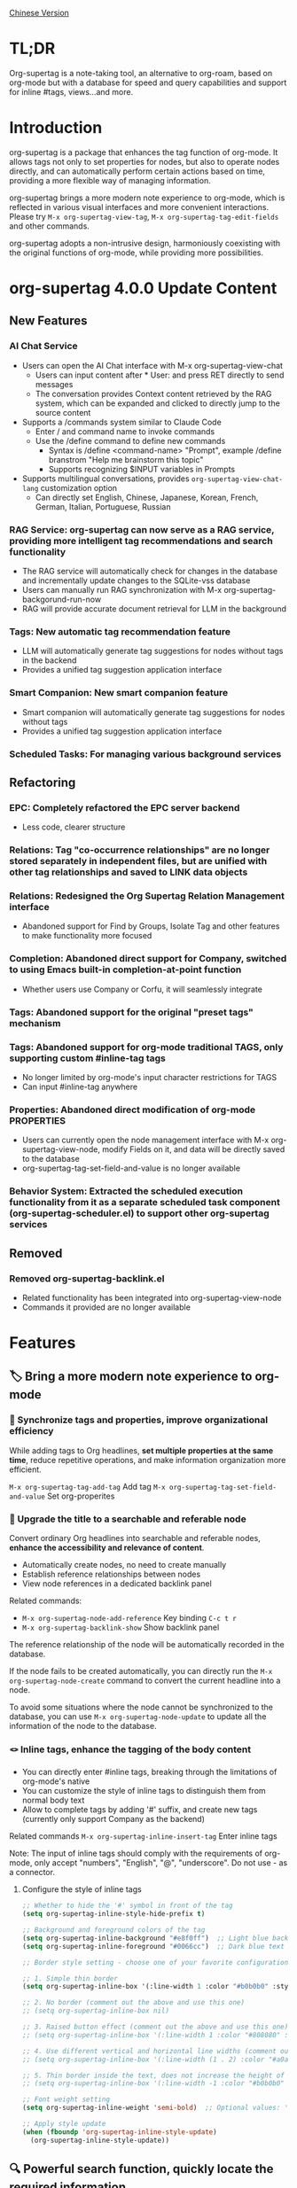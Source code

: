 [[./README_CN.org][Chinese Version]]

* TL;DR
Org-supertag is a note-taking tool, an alternative to org-roam, based on org-mode but with a database for speed and query capabilities and support for inline #tags, views...and more.
* Introduction

org-supertag is a package that enhances the tag function of org-mode. It allows tags not only to set properties for nodes, but also to operate nodes directly, and can automatically perform certain actions based on time, providing a more flexible way of managing information.

org-supertag brings a more modern note experience to org-mode, which is reflected in various visual interfaces and more convenient interactions. Please try ~M-x org-supertag-view-tag~, ~M-x org-supertag-tag-edit-fields~ and other commands.

org-supertag adopts a non-intrusive design, harmoniously coexisting with the original functions of org-mode, while providing more possibilities.

* org-supertag 4.0.0 Update Content
** New Features
*** AI Chat Service
- Users can open the AI Chat interface with M-x org-supertag-view-chat
  - Users can input content after * User: and press RET directly to send messages
  - The conversation provides Context content retrieved by the RAG system, which can be expanded and clicked to directly jump to the source content
- Supports a /commands system similar to Claude Code
  - Enter / and command name to invoke commands
  - Use the /define command to define new commands
    - Syntax is /define <command-name> "Prompt", example /define branstrom "Help me brainstorm this topic"
    - Supports recognizing $INPUT variables in Prompts
- Supports multilingual conversations, provides ~org-supertag-view-chat-lang~ customization option
  - Can directly set English, Chinese, Japanese, Korean, French, German, Italian, Portuguese, Russian
*** RAG Service: org-supertag can now serve as a RAG service, providing more intelligent tag recommendations and search functionality
- The RAG service will automatically check for changes in the database and incrementally update changes to the SQLite-vss database
- Users can manually run RAG synchronization with M-x org-supertag-backgorund-run-now
- RAG will provide accurate document retrieval for LLM in the background
*** Tags: New automatic tag recommendation feature
- LLM will automatically generate tag suggestions for nodes without tags in the backend
- Provides a unified tag suggestion application interface
*** Smart Companion: New smart companion feature
- Smart companion will automatically generate tag suggestions for nodes without tags
- Provides a unified tag suggestion application interface
*** Scheduled Tasks: For managing various background services

** Refactoring
*** EPC: Completely refactored the EPC server backend
- Less code, clearer structure
*** Relations: Tag "co-occurrence relationships" are no longer stored separately in independent files, but are unified with other tag relationships and saved to LINK data objects
*** Relations: Redesigned the *Org Supertag Relation Management* interface
- Abandoned support for Find by Groups, Isolate Tag and other features to make functionality more focused
*** Completion: Abandoned direct support for Company, switched to using Emacs built-in completion-at-point function
- Whether users use Company or Corfu, it will seamlessly integrate
*** Tags: Abandoned support for the original "preset tags" mechanism
*** Tags: Abandoned support for org-mode traditional TAGS, only supporting custom #inline-tag tags
- No longer limited by org-mode's input character restrictions for TAGS
- Can input #inline-tag anywhere
*** Properties: Abandoned direct modification of org-mode PROPERTIES
- Users can currently open the node management interface with M-x org-supertag-view-node, modify Fields on it, and data will be directly saved to the database
- org-supertag-tag-set-field-and-value is no longer available
*** Behavior System: Extracted the scheduled execution functionality from it as a separate scheduled task component (org-supertag-scheduler.el) to support other org-supertag services

** Removed
*** Removed org-supertag-backlink.el
- Related functionality has been integrated into org-supertag-view-node
- Commands it provided are no longer available

* Features
** 🏷️ Bring a more modern note experience to org-mode
*** 🔖 Synchronize tags and properties, improve organizational efficiency
While adding tags to Org headlines, *set multiple properties at the same time*, reduce repetitive operations, and make information organization more efficient.

[[./picture/figure4.gif]]

~M-x org-supertag-tag-add-tag~              Add tag
~M-x org-supertag-tag-set-field-and-value~  Set org-properites 

*** 🧠 Upgrade the title to a searchable and referable node
Convert ordinary Org headlines into searchable and referable nodes, *enhance the accessibility and relevance of content*.

- Automatically create nodes, no need to create manually
- Establish reference relationships between nodes
- View node references in a dedicated backlink panel

[[./picture/figure5.gif]]

Related commands:
- ~M-x org-supertag-node-add-reference~ Key binding ~C-c t r~
- ~M-x org-supertag-backlink-show~ Show backlink panel

The reference relationship of the node will be automatically recorded in the database.

If the node fails to be created automatically, you can directly run the ~M-x org-supertag-node-create~ command to convert the current headline into a node.

To avoid some situations where the node cannot be synchronized to the database, you can use ~M-x org-supertag-node-update~ to update all the information of the node to the database.

*** 🪢 Inline tags, enhance the tagging of the body content

[[./picture/figure11.gif]]

- You can directly enter #inline tags, breaking through the limitations of org-mode's native
- You can customize the style of inline tags to distinguish them from normal body text
- Allow to complete tags by adding '#' suffix, and create new tags (currently only support Company as the backend)

Related commands ~M-x org-supertag-inline-insert-tag~ Enter inline tags

Note: The input of inline tags should comply with the requirements of org-mode, only accept "numbers", "English", "@", "underscore". Do not use - as a connector.
**** Configure the style of inline tags
#+BEGIN_SRC emacs-lisp
;; Whether to hide the '#' symbol in front of the tag
(setq org-supertag-inline-style-hide-prefix t)

;; Background and foreground colors of the tag
(setq org-supertag-inline-background "#e8f0ff")  ;; Light blue background
(setq org-supertag-inline-foreground "#0066cc")  ;; Dark blue text

;; Border style setting - choose one of your favorite configurations:

;; 1. Simple thin border
(setq org-supertag-inline-box '(:line-width 1 :color "#b0b0b0" :style nil))

;; 2. No border (comment out the above and use this one)
;; (setq org-supertag-inline-box nil)

;; 3. Raised button effect (comment out the above and use this one)
;; (setq org-supertag-inline-box '(:line-width 1 :color "#808080" :style released-button))

;; 4. Use different vertical and horizontal line widths (comment out the above and use this one)
;; (setq org-supertag-inline-box '(:line-width (1 . 2) :color "#a0a0a0" :style nil))

;; 5. Thin border inside the text, does not increase the height of the tag (comment out the above and use this one)
;; (setq org-supertag-inline-box '(:line-width -1 :color "#b0b0b0" :style nil))

;; Font weight setting
(setq org-supertag-inline-weight 'semi-bold)  ;; Optional values: 'normal, 'bold, 'semi-bold

;; Apply style update
(when (fboundp 'org-supertag-inline-style-update)
  (org-supertag-inline-style-update))
#+END_SRC


** 🔍 Powerful search function, quickly locate the required information
Related commands ~M-x org-supertag-query~
**** 🔎 Multi-keyword AND logic search
Supports entering multiple keywords at once, uses AND logic for search, *accurately locates the required content*.

[[./picture/figure8.gif]]

**** 🖼️ Optimized search results display
The search results page has been optimized for easy browsing.

To improve search speed, the content is temporarily not searched.

**** 📤 Diversified search result export methods
- Export search results to another file
- Export search results to a newly created file (can customize the location and file name)
- Insert the search results directly at the current cursor position (in the form of a reference)

[[./picture/figure9.gif]] 

  
*Convenient for users to organize and sort search results*.

** ⚙️ Integrated behavior system for automated operations, improving workflow intelligence

By integrating multiple operations into one tag, *achieve one-click completion of complex operations*, improve work efficiency.

[[./picture/figure6.gif]]

- 🚀 Tag triggers preset actions, achieving automation
The behavior system makes tags "smart", *automatically triggers preset actions when adding/deleting tags* (such as changing styles, setting status, etc.).

- 🧩 Behaviors can be scheduled, combined, and with parameters
Behaviors can be scheduled, used in combination, and with parameters, *making the workflow of Org-mode more automated and efficient*.

- 🧱 Built-in behavior library and custom support
Built-in behavior library, users can use predefined common behaviors, and can also create custom behaviors. *The modular design makes it easy to share, reuse and extend behaviors between different Org files or users*.

Related commands
~M-x org-supertag-behavior-attach~ Add behavior to the current tag
~M-x org-supertag-behavior-detach~ Detach behavior from the current tag

*** Advanced usage of the behavior system
Create custom behaviors, edit the ~/.emacs.d/org-supertag/org-supertag-custom-behavior.el file:

Here is an example

#+begin_src emacs-lisp
;; Register a behavior named "@urgent"
;; Parameter description:
;;   - @urgent: The name of the behavior, used to identify and reference this behavior
;;   - :trigger: Trigger condition, :on-add means trigger when adding a tag
;;   - :list: List of actions to be executed, each action is a command string
;;   - :style: Tag display style, including font and prefix icon settings
(org-supertag-behavior-register "@urgent"                 ;; Register a behavior named "@urgent"
  :trigger :on-add                                        ;; Trigger when adding a tag
  :list '("@todo=TODO"                                    ;; Set the TODO status
         "@priority=A"                                    ;; Set the priority to A
         "@deadline=today")                               ;; Set the deadline to today
  :style '(:face (:foreground "red" :weight bold)         ;; Set the tag to display in red and bold
          :prefix "🔥"))                                  ;; Display a flame icon in front of the tag
#+end_src

For more examples, please refer to [[./DEMO.org][DEMO.org]].

For more usage, please refer to [[https://github.com/yibie/org-supertag/wiki/Advance-Usage-%E2%80%90-Behavior-System-Guide][Org‐supertag Advance Usage]]


** 🏷️ Multiple views, providing multi-dimensional discovery and comparison
*** 🔖 Tag table view: At a glance, quickly edit
- ​Display the title and property values of nodes (Node) at the same time, the information is clear at a glance.​
- Directly modify the property values in the table, saving cumbersome steps.​
- Support full keyboard operation, improve operation efficiency.​

[[./picture/figure12.gif]]
​
Related commands ~M-x org-supertag-view-table~

*** 🧲 Tag discovery view: Explore the co-occurrence of tags, accurately filter
- ​In-depth exploration of the co-occurrence relationship between tags, revealing potential connections.​
- Dynamically add or remove filters, adjust the view in real time.​
- ​Real-time display of matching nodes, quickly locate the target information.​

[[./picture/figure13.png]]

Related commands ~M-x org-supertag-tag-discover~

*** 🧩 Multi-column tag comparison view: Parallel comparison, insight into differences
- ​Simultaneously compare nodes under different tag combinations, intuitively analyze differences.​
- ​Dynamically add or remove comparison columns, meet diverse needs.​
- Support adding additional tags to the column, deepening the comparison dimension.​
- ​Full keyboard support​

[[./picture/figure15.gif]]

Related commands ~M-x org-supertag-tag-columns~

** 🖇️ Intelligent management of tag relationships, revealing hidden associations
Related commands ~M-x org-supertag-relation-manage~
*** Supports one-way and two-way relationship types, saving operation steps
**** Predefined relationship types

#+begin_src 
(defcustom org-supertag-relation-types
  '((contrast . "A ⋮ B, A compare with B")    ; contrast relationship
    (relate . "A ~ B, A relate to B")          ; general relation
    (influence . "A → B, A influence B")      ; influence relationship
    (contain . "A ⊃ B, A contain B")           ; containment (parent)
    (belong . "A ⊂ B, A belong to B")          ; belonging (child)
    (parallel . "A ∥ B, A parallel with B")    ; parallel relationship
    (dependency . "A ⇒ B, A depend on B")     ; dependency relationship
    (prerequisite . "A ⊃ B, A prerequisite B") ; prerequisite relationship
    (cause . "A ⤳ B, A cause B")              ; causal relationship
    (effect . "A ⤝ B, A effect B")            ; effect relationship
    (cooccurrence . "A ⋈ B, A co-occur with B")) ; co-occurrence relationship
  "Predefined relation types.
Each relation type contains a symbol and a description text."
  :type '(alist :key-type symbol :value-type string)
  :group 'org-supertag-relation)
#+end_src

When applying two-way relationships, the corresponding relationship will be automatically set in the two tags. For example:

If there are two tags #climate_change and #glacier_melting, and you want to express the causal relationship between them.

#+begin_src 
;; Select through the relationship management interface
(org-supertag-relation-manage) ;; Open the relationship management interface
;; Select the "climate_change" tag
;; Click the [Select] button to select the "glacier_melting" tag
;; Select "cause - A ⤳ B, A cause B" in the relationship type prompt
;; The system will automatically create:
;; 1. climate_change cause glacier_melting
;; 2. glacier_melting effect climate_change
#+end_src

**** Custom relationship types：

#+begin_src 
;; Custom relationship types
(setq org-supertag-relation-types
      '((contrast . "A ⋮ B, A compare with B") 
        (relate . "A ~ B, A relate to B")   
        (influence . "A → B, A influence B") 
        (contain . "A ⊃ B, A contain B")  
        (belong . "A ⊂ B, A belong to B")   
        (parallel . "A ∥ B, A parallel with B") 
        (dependency . "A ⇒ B, A depend on B") 
        (prerequisite . "A ⊃ B, A prerequisite B") 
        (cause . "A ⤳ B, A cause B")    
        (effect . "A ⤝ B, A effect B")
        (cooccurrence . "A ⋈ B, A co-occur with B")
        ;; Add custom types
        (is-part-of . "A ◐ B, A is part of B")
        (leads-to . "A ⟿ B, A leads to B")))

;; Custom complementary relationship pairs
(setq org-supertag-relation-complementary-pairs
      '((contain . belong)
        (cause . effect)
        (dependency . prerequisite)
        ;; Add custom complementary relationships
        (is-part-of . contains-part)))
#+end_src

****  Automatically record the co-occurrence relationship between tags
When different tags are applied to the same object, there is a "co-occurrence" relationship between these tags, which is abbreviated as "co-occurrence".

*org-supertag automatically recognizes the co-occurrence relationship between tags*, helps users understand the relationship between tags, and simplifies the operation of tag relationships.

It will be displayed in the Tag Discovery panel, when you click the [+] in front, it will add one more layer of filtering:

[[./picture/figure13.png]]

**** Hierarchical Propagation of Tag Co-occurrence
When tags appear in parent-child nodes, org-supertag automatically establishes a special kind of co-occurrence relationship:

- The tags of the parent node have a one-way influence on the tags of the child node
- This influence is propagated from top to bottom, expressing the hierarchical containment relationship of concepts
- The strength of this influence is weaker than ordinary co-occurrence, reflecting the characteristic of indirect association

For example:
#+begin_src org
* Project Planning #project #planning
** Technical Research #research
#+end_src

Here, #project and #planning have a one-way influence on #research, indicating that this is a research task under project planning. This automatically recognized hierarchical relationship helps to:

1. Provide more context-appropriate suggestions during tag recommendation
2. Display more abundant association relationships in the tag discovery view
3. Assist in building the hierarchical structure of knowledge

This feature is fully automated, and users only need to organize their document structure naturally, and the system will automatically establish these semantic associations.


**** Real-time statistical analysis and update
Statistical analysis of the co-occurrence and mutual information of tags, *real-time update of relationships when adding or deleting tags*, ensuring the accuracy of the information.

Based on the context, *intelligently recommend related tags*, improving the convenience of tag management.

[[./picture/figure14.gif]]  

Related commands ~M-x org-supertag-sim-auto-tag-node~ 

** 🔄 Automatic synchronization, reducing manual maintenance

- *Automatic synchronization* of the position and changes of the Org headline that has been converted to a node, reducing manual operations.
- Automatic synchronization will check the situation of adding, modifying, moving, and deleting nodes, *automatically maintain the database*.
- Provide a manual command to synchronize all nodes, *ensure the consistency of the data*.
  
[[./picture/figure7.gif]]

If some nodes need to be synchronized, but cannot be synchronized automatically, you can directly run the ~M-x org-supertag-sync-force-all~ command to synchronize all node information to the database.

** 🖥️ Invisible artificial intelligence
In some functions of org-supertag, AI/NLP is used as the backend, providing more dimensions of tag performance and reducing the pressure of operations. Since AI/NLP is only used as the backend, users only need to call the corresponding command, and will not feel the existence of AI/NLP in daily use.

In org-supertag, artificial intelligence is seen as a supporting function, not a direct front-end function, to prevent people from getting caught in the whirlpool of dialogue (while also avoiding redundant implementation, because Emacs already has a large number of assistant AI tools, such as gptel, chatgpt-shell, Ellama, Ollama-buddy......

Currently, the following commands use AI/NLP support:

~M-x org-supertag-sim-auto-tag-node~ This command will analyze all the content (title and content) in the current Node, and automatically provide several tag suggestions.

ATTENTION: AI function requires installation of dependencies, the installation method has been described in the "Basic Installation" section.
*** Further explanation
org-supertag's artificial intelligence function architecture:

- The backend is Ollama
- The communication framework is epc
- The large model is hf.co/unsloth/gemma-3-4b-it-GGUF:latest

The tag suggestions of ~org-supertag-sim-auto-tag-node~ are provided by ~tag_generator.py~, if you are not satisfied with the tag suggestion effect, you can directly modify the Prompt in the file.

* Basic Installation

#+begin_src emacs-lisp
(use-package org-supertag
  :straight (:host github :repo "yibie/org-supertag")
  :after org
  :config
  (org-supertag-setup))

(setq org-supertag-sync-directories '("~/Documents/notes/")) ;; Configure sync folders
#+end_src

*org-supertag requires some Python dependencies, including `torch`, `sentence-transformers`, `epc` and `ollama`*:

- Use the automated script to install dependencies

#+begin_src 
cd /path/to/org-supertag

sh ./run_simtag_epc_venv.sh
#+end_src


* Usage Suggestions
** Mix use of inline tags (#tag) and normal tags (:#tag:)
Normal tags are suitable for classification. For example: :project:, :issue:, etc.

Inline tags are suitable for directly using semantics. For example: #org_supertag.

For example:

#+begin_src
* org-supertag :#project:
#org_supertag is a #emacs package based on #org_mode.
#+end_src

In this way, your document will be very readable and provide rich associations. This makes it very efficient and rewarding to explore and retrieve your notes or documents during use.

* FAQ
** What is a Node? What is a Field? Why distinguish them from org-headline, org-properties?
Node represents the org-headline that has been converted by org-supertag, indicating that it has been recorded by org-supertag and can be operated by it.

Conceptually, Node is equivalent to a note block in general note-taking software. It includes: an org-headline with an ID + the content contained below the org-headline.

When org-supertag operates on a Node, it actually operates on the entire note block. For example: M-x org-supertag-node-delete, will directly delete the entire Node, clean up the ID, Node and Node reference relationships recorded in the database, the Link relationship of the Tag, etc., clean up the related Field Value.

Field is roughly equivalent to org-properties, and like Node, it represents the org-properites converted and recorded by org-supertag.

This conceptual distinction is to let users know clearly the state of the notes, whether they have been recorded in the database.

** Why set "co-occurrence relationship" for tags?
When a tag, and another tag, are applied to the same Node, there is a relationship between them, called "co-occurrence".

The "co-occurrence" relationship is the most basic relationship among all tag relationships. But what is its use?

1. When you are in the "tag discovery view", you can filter layer by layer through co-occurrence tags
2. When you are managing "tag relationships", you can quickly find tags that have relationships behind them through "co-occurrence relationships"
3. ......

I think "co-occurrence" is the most wonderful phenomenon in the world. This allows us to automatically obtain meaningful connections when adding tags.

** Database Recovery - When Things Go Wrong

If you encounter issues with org-supertag's database (missing tags, lost relationships, or corrupted data), org-supertag provides a comprehensive recovery suite.

*** Quick Recovery

#+begin_src emacs-lisp
;; Load the recovery tool
M-x load-file RET org-supertag-recovery.el RET

;; Start recovery
M-x org-supertag-recovery-full-suite
#+end_src

*** Recovery Options

The recovery suite provides 9 different recovery options:

1. **Diagnose database status** - Analyze current database state
2. **Restore from backup** - Automatically find and restore from latest backup
3. **Rebuild entire database** - Rescan all org files from scratch
4. **Rebuild tag definitions from nodes** - Recover lost tag definitions
5. **Recover field definitions from links** - Rebuild field structures
6. **Recover tag relationships from metadata** - Restore tag associations
7. **Execute full recovery workflow** - Complete step-by-step recovery
8. **View recovery status** - Monitor recovery progress
9. **Exit** - Exit recovery suite

*** Common Recovery Scenarios

**** Scenario 1: Lost All Tags
#+begin_src
Symptom: org-supertag-tag-add-tag cannot complete tags
Solution: Choose option 4 "Rebuild tag definitions from nodes"
#+end_src

**** Scenario 2: Missing Field Definitions
#+begin_src
Symptom: Tags exist but field definitions are empty
Solution: Choose option 5 "Recover field definitions from links"
#+end_src

**** Scenario 3: Lost Tag Relationships
#+begin_src
Symptom: Tags exist but no co-occurrence relationships
Solution: Choose option 6 "Recover tag relationships from metadata"
#+end_src

**** Scenario 4: Complete Database Corruption
#+begin_src
Symptom: Database cannot load or is empty
Solution: Choose option 2 "Restore from backup" or option 3 "Rebuild entire database"
#+end_src

*** Recovery Features

- **🔍 Smart Diagnosis**: Automatically analyzes database state and provides recommendations
- **📊 Progress Tracking**: Detailed recovery status and progress monitoring
- **🔄 Safe Operations**: Automatic backup before recovery operations
- **⚡ Incremental Recovery**: Support for single-item recovery and complete reconstruction
- **🛡️ Error Handling**: Comprehensive error handling and rollback mechanisms

*** Technical Details

The recovery tool can extract data from multiple sources:
- **Node data**: Tag references in `:tags` properties
- **Link data**: Field links with `:node-field:` prefix
- **Metadata**: `tag-cooccur:` and `tag-pmi:` key-value pairs
- **Backup files**: Automatic backup file detection and restoration

For more detailed information, see the included `RECOVERY_GUIDE.md`.

* Changelog
For details, see [[./CHANGELOG.org][CHANGELOG]]

- 2025-05-24 3.0.2 release
  - Enhanced synchronization stability with comprehensive data protection
  - Fixed tag vector database update mechanism
  - Fixed AI auto-tagging system freezing issues
  - Added comprehensive database recovery system
  - Added AI system diagnostic and emergency tools
  - Codebase cleanup and organization improvements

- 2025-04-05 3.0.0 release
  - feat AI backend for tag auto suggestion
  - feat Bidirectional tag relation management
  - feat Table View
  - refactor sync-mechanism

- 2025-01-13 2.0.0 release
  - Added behavior scheduling system
  - Added behavior template variables
  - Added automatic synchronization system
  - And many other improvements

- 2024-12-31 1.0.0 release
  - feat behavior-system: Complete implementation of behavior system, forming an automatic workflow
    - Three-layer behavior architecture (basic/derived/combined)
    - Complete trigger system
    - Rich behavior library functions
    - Style system support
  - docs: Provide interactive demo document DEMO.org 
  - refactor: Core refactoring
    - Optimize data structure
    - Improve error handling
    - Improve performance

- 2024-12-20 0.0.2 release
  - fix org-supertag-remove: Fixed the problem that removing tags does not take effect
  - fix org-supertag-tag-add-tag: Fixed the problem that duplicate tags can be added to org-headline when adding tags
  - feat org-supertag-tag-edit-preset: Edit preset tags
  - feat org-supertag-query-in-buffer: Query in the current buffer
  - feat org-supertag-query-in-files: Query in specified files, can specify multiple files
- 2024-12-19 0.0.1 release

* Future Plans

- ✅Provide a wider range of queries, such as queries for a single file or multiple files
- ✅Preliminary implementation of a command system, let tags automatically trigger commands, such as when a node is tagged with a tag named Task, it will automatically be set to TODO, and automatically set the priority to A, and automatically change the background color of the node to yellow
- ✅Implement a task scheduling system, let multiple nodes combine to complete a series of tasks, such as automatically set the daily review to 9 PM, and automatically insert the review results into the review node (experimental feature, may not be implemented)
- ✅Combine with AI, different tags are associated with different Prompts, such as when a node is marked as "task", it automatically triggers an AI command to make the node generate a task list
- ✅Like Tana, provide more views (experimental feature, may not be implemented)

* Acknowledgments

org-supertag is deeply influenced by Tana, especially its core concept of "treating nodes as the operation objects of tags", which brings a lot of inspiration.

org-supertag is also deeply influenced by ekg and org-node:
- [[https://github.com/ahyatt/ekg/commits/develop/][ekg]] is the first note-taking tool in my eyes that is centered on tags. I once used it to record many days of diaries
- [[https://github.com/meedstrom/org-node][org-node]] deeply influenced the basic working mechanism of org-supertag with its parsing of org-mode files and the application of hash tables

Thank [[https://www.reddit.com/r/orgmode/comments/1jrwnqf/comment/mljbsx9/?context=3][simplex5d]] to genearte a good summary to org-supertag, I put it in the TL;DR section at the beginning of README.
* Contribution

Contributions are welcome! Please see [[file:.github/CONTRIBUTING.org][Contribution Guide]].
